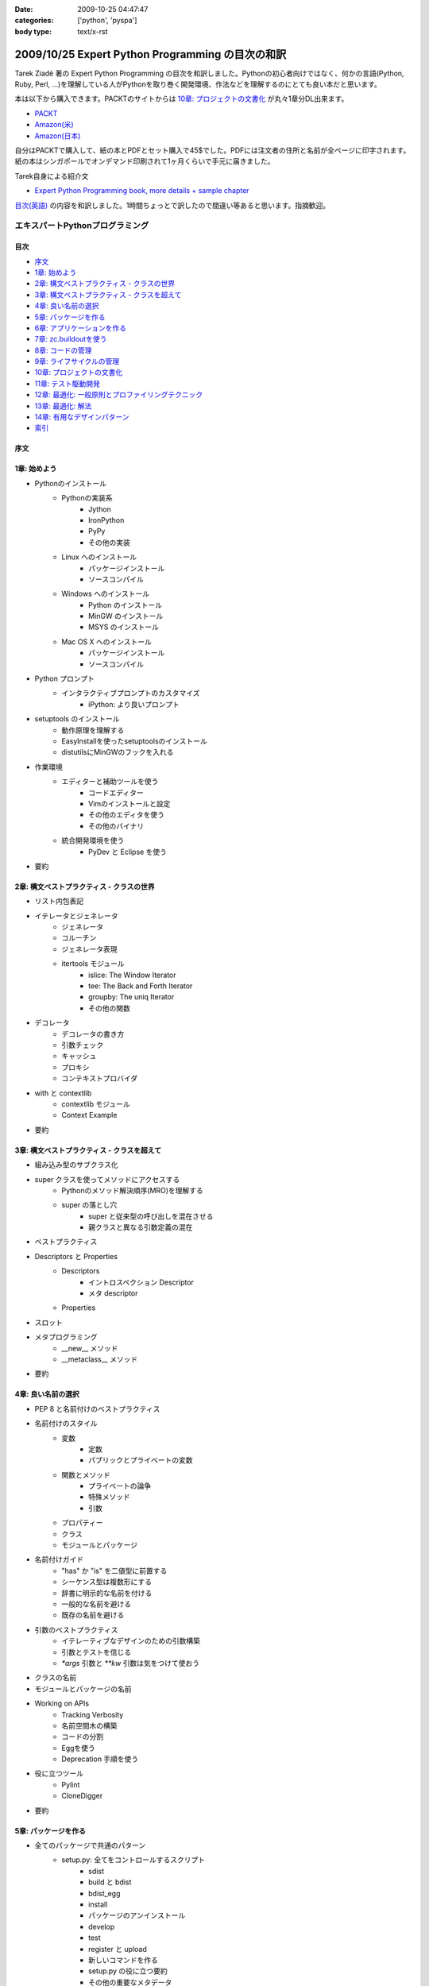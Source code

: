 :date: 2009-10-25 04:47:47
:categories: ['python', 'pyspa']
:body type: text/x-rst

=================================================
2009/10/25 Expert Python Programming の目次の和訳
=================================================

Tarek Ziadé 著の Expert Python Programming の目次を和訳しました。Pythonの初心者向けではなく、何かの言語(Python, Ruby, Perl, ...)を理解している人がPythonを取り巻く開発環境、作法などを理解するのにとても良い本だと思います。

本は以下から購入できます。PACKTのサイトからは `10章: プロジェクトの文書化`_ が丸々1章分DL出来ます。

* `PACKT <http://www.packtpub.com/expert-python-programming/book>`_
* `Amazon(米) <http://www.amazon.com/dp/184719494X/freiaweb-22/>`_
* `Amazon(日本) <http://www.amazon.co.jp/dp/184719494X/freiaweb-22/>`_

自分はPACKTで購入して、紙の本とPDFとセット購入で45$でした。PDFには注文者の住所と名前が全ページに印字されます。紙の本はシンガポールでオンデマンド印刷されて1ヶ月くらいで手元に届きました。


Tarek自身による紹介文

* `Expert Python Programming book, more details + sample chapter <http://tarekziade.wordpress.com/2008/09/24/expert-python-programming-book-more-details-sample-chapter/>`_

`目次(英語) <http://www.packtpub.com/view_popup/page/expert-python-programming-table-of-contents>`_ の内容を和訳しました。1時間ちょっとで訳したので間違い等あると思います。指摘歓迎。


エキスパートPythonプログラミング
=================================

目次
-----

* `序文`_
* `1章: 始めよう`_
* `2章: 構文ベストプラクティス - クラスの世界`_
* `3章: 構文ベストプラクティス - クラスを超えて`_
* `4章: 良い名前の選択`_
* `5章: パッケージを作る`_
* `6章: アプリケーションを作る`_
* `7章: zc.buildoutを使う`_
* `8章: コードの管理`_
* `9章: ライフサイクルの管理`_
* `10章: プロジェクトの文書化`_
* `11章: テスト駆動開発`_
* `12章: 最適化: 一般原則とプロファイリングテクニック`_
* `13章: 最適化: 解法`_
* `14章: 有用なデザインパターン`_
* `索引`_

序文
-----

1章: 始めよう
--------------

* Pythonのインストール
      * Pythonの実装系
            * Jython
            * IronPython
            * PyPy
            * その他の実装
      * Linux へのインストール
            * パッケージインストール
            * ソースコンパイル
      * Windows へのインストール
            * Python のインストール
            * MinGW のインストール
            * MSYS のインストール
      * Mac OS X へのインストール
            * パッケージインストール
            * ソースコンパイル
* Python プロンプト
      * インタラクティブプロンプトのカスタマイズ
            * iPython: より良いプロンプト
* setuptools のインストール
      * 動作原理を理解する
      * EasyInstallを使ったsetuptoolsのインストール
      * distutilsにMinGWのフックを入れる
* 作業環境
      * エディターと補助ツールを使う
            * コードエディター
            * Vimのインストールと設定
            * その他のエディタを使う
            * その他のバイナリ
      * 統合開発環境を使う
            * PyDev と Eclipse を使う
* 要約


2章: 構文ベストプラクティス - クラスの世界
-------------------------------------------
* リスト内包表記
* イテレータとジェネレータ
      * ジェネレータ
      * コルーチン
      * ジェネレータ表現
      * itertools モジュール
            * islice: The Window Iterator
            * tee: The Back and Forth Iterator
            * groupby: The uniq Iterator
            * その他の関数
* デコレータ
      * デコレータの書き方
      * 引数チェック
      * キャッシュ
      * プロキシ
      * コンテキストプロバイダ
* with と contextlib
      * contextlib モジュール
      * Context Example
* 要約


3章: 構文ベストプラクティス - クラスを超えて
---------------------------------------------
* 組み込み型のサブクラス化
* super クラスを使ってメソッドにアクセスする
      * Pythonのメソッド解決順序(MRO)を理解する
      * super の落とし穴
            * super と従来型の呼び出しを混在させる
            * 親クラスと異なる引数定義の混在
* ベストプラクティス
* Descriptors と Properties
      * Descriptors
            * イントロスペクション Descriptor
            * メタ descriptor
      * Properties
* スロット
* メタプログラミング
      * __new__ メソッド
      * __metaclass__ メソッド
* 要約


4章: 良い名前の選択
--------------------
* PEP 8 と名前付けのベストプラクティス
* 名前付けのスタイル
      * 変数
            * 定数
            * パブリックとプライベートの変数
      * 関数とメソッド
            * プライベートの論争
            * 特殊メソッド
            * 引数
      * プロパティー
      * クラス
      * モジュールとパッケージ
* 名前付けガイド
      * "has" か "is" を二値型に前置する
      * シーケンス型は複数形にする
      * 辞書に明示的な名前を付ける
      * 一般的な名前を避ける
      * 既存の名前を避ける
* 引数のベストプラクティス
      * イテレーティブなデザインのための引数構築
      * 引数とテストを信じる
      * `*args` 引数と `**kw` 引数は気をつけて使おう
* クラスの名前
* モジュールとパッケージの名前
* Working on APIs
      * Tracking Verbosity
      * 名前空間木の構築
      * コードの分割
      * Eggを使う
      * Deprecation 手順を使う
* 役に立つツール
      * Pylint
      * CloneDigger
* 要約


5章: パッケージを作る
------------------------
* 全てのパッケージで共通のパターン
      * setup.py: 全てをコントロールするスクリプト
            * sdist
            * build と bdist
            * bdist_egg
            * install
            * パッケージのアンインストール
            * develop
            * test
            * register と upload
            * 新しいコマンドを作る
            * setup.py の役に立つ要約
            * その他の重要なメタデータ
* テンプレートベースのアプローチ
      * Python Paste
      * テンプレートを作る
* パッケージのテンプレートを作る
* 開発サイクル
* 要約


6章: アプリケーションを作る
----------------------------
* Atomisator: 導入
* 全体像
* 開発環境
      * テストランナーを追加する
      * パッケージ構造を追加する
* パッケージを書く
      * atomisator.parser
            * 最初のパッケージを作る
            * 最初のdoctestを作る
            * テスト環境を構築する
            * コードを書く
      * atomisator.db
            * SQLAlchemy
            * APIを提供する
      * atomisator.feed
      * atomisator.main
* Atomisator を配布する
* パッケージの依存関係
* 要約


7章: zc.buildoutを使う
-----------------------
* zc.buildout の哲学
      * ファイル構造を調整する
            * 最小の設定ファイル
            * [buildout] セクションのオプション
      * buildout コマンド
      * レシピ
            * 重要なレシピ
            * レシピを作る
      * Atomisator buildout 環境
            * buildout フォルダ構造
      * さらに先へ
* リリースとと配布
      * パッケージをリリースする
      * リリース設定ファイルを追加する
      * アプリケーションのビルドとリリース
* 要約


8章: コードの管理
------------------
* バージョン管理システム
      * 中央集中型システム
      * 分散システム
            * 分散の戦略
      * 中央集中か、分散か?
      * Mercurial
      * Mercurial でプロジェクトを管理する
            * 専用フォルダのセットアップ
            * hgwebdir の設定
            * Apache の設定
            * 認証の設定
            * クライアントの設定
* 常時結合
      * Buildbot
            * Buildbotのインストール
            * Buildbot と Mercurial のフック
            * Apache と Buildbot のフック
* 要約


9章: ライフサイクルの管理
--------------------------
* 異なるアプローチ
      * ウォーターフォール開発モデル
      * スパイラル開発モデル
      * 漸進型開発モデル
* ライフサイクルの定義
      * プランニング
      * 開発
      * 総合デバッグ
      * リリース
* トラッキングシステム設定
      * Trac
            * インストール
            * Apache 設定
            * アクセス許可設定
      * Trac でのプロジェクトライフサイクル
            * プランニング
            * 開発
            * クリーニング
            * リリース
* 要約


10章: プロジェクトの文書化
---------------------------
* テクニカルライティングの7つのルール
      * 2ステップで書く
      * Target the Readership
      * シンプルなスタイルを使う
      * 情報の範囲を制限する
      * 現実的なコード例を使う
      * 必要十分なアプローチを使う
      * テンプレートを使う
* reStructuredText 入門
      * セクション構造
      * リスト
      * インラインマークアップ
      * リテラルブロック
      * リンク
* ドキュメントをビルドする
      * 書類をビルドする
            * デザイン
            * 使い方
            * 手順
* 書類を作成する
      * Building the Landscape
            * プロデューサーのレイアウト
            * カスタマーのレイアウト
* 要約


11章: テスト駆動開発
---------------------
* テストをしていない人へ
      * テスト駆動開発の原則
            * ソフトウェアの退行を防ぐ
            * コードの品質を上げる
            * 最良の開発者ドキュメントを提供する
            * 強健なコードを素早く生産する
      * どんなテストがありますか?
            * 受け入れテスト
            * ユニットテスト
            * Python の標準テストツール
* テストをしている人へ
      * ユニットテストの落とし穴
      * ユニットテストの置き換え
            * nose
            * py.test
      * フェイクとモック
            * フェイクを構築する
            * モックを使う
      * ドキュメント駆動開発
            * ストーリーを書く
* 要約


12章: 最適化: 一般原則とプロファイリングテクニック
---------------------------------------------------
* 最適化の3つのルール
      * まず動くように作る
      * ユーザー視点で動くようにする
      * コードの可読性(とメンテナンス性)を維持する
* 最適化戦略
      * 他の原因を見つける
      * ハードウェアをスケールする
      * 速度テストを書く
* ボトルネックを見つける
      * CPU使用率のプロファイルを取る
            * Macro-Profiling
            * Micro-Profiling
            * Pystoneで計測する
      * メモリ使用率のプロファイルを取る
            * Pythonがメモリをどのように使うか
            * メモリのプロファイルを取る
      * ネットワーク使用率のプロファイルを取る
* 要約


13章: 最適化: 解法
-------------------
* 複雑さを縮小する
      * Measuring Cyclomatic Complexity
      * Big-O 表記を計測する
      * シンプルにする
            * リストの探索
            * Listの代わりにSetを使う
            * 外部呼び出しをやめ、仕事量を減らす
            * コレクション型を使う
* マルチスレッドを使う
      * マルチスレッディングとは?
      * Pythonはスレッドをどのように使うか
      * スレッドをいつ使うべきか?
            * Building Responsive Interfaces
            * Delegating Work
            * マルチユーザーアプリケーション
            * シンプルな例
* マルチプロセスを使う
      * Pyprocessing
* キャッシュを使う
      * Deterministic Caching
      * Non-Deterministic Caching
      * Pro-Active Caching
      * Memcached
* 要約


14章: 有用なデザインパターン
-----------------------------
* 生成パターン
      * Singleton
* 構造パターン
      * Adapter
            * Interfaces
      * Proxy
      * Facade
* 振る舞いパターン
      * Observer
      * Visitor
      * Template
* 要約


索引
-----


.. :extend type: text/html
.. :extend:


.. :comments:
.. :comment id: 2009-10-26.2634175742
.. :title: Re:Expert Python Programming の目次の和訳
.. :author: methane
.. :date: 2009-10-26 21:14:30
.. :email: 
.. :url: 
.. :body:
.. 「テストする、テストしない」は、「テストをしていない人へ、テストをしている人へ」が良いかなーと思いました。
.. 
.. :comments:
.. :comment id: 2009-10-27.4387341573
.. :title: Re:Expert Python Programming の目次の和訳
.. :author: t2y
.. :date: 2009-10-27 01:44:05
.. :email: 
.. :url: http://d.hatena.ne.jp/t2y-1979/
.. :body:
.. Tarek さんに和訳したいと交渉していたのですが、出版社の編集者さんの同意が得られずに断念しました。残念です。
.. 
.. :comments:
.. :comment id: 2009-10-27.0969909552
.. :title: Re:Expert Python Programming の目次の和訳
.. :author: しみずかわ
.. :date: 2009-10-27 10:14:59
.. :email: 
.. :url: 
.. :body:
.. > methane
.. 
.. ありがとうございます。修正しました。他にもいくつか和訳化しました(3章とか)。
.. 
.. > t2y
.. 
.. な、なんだってー！
.. 
.. 
.. :comments:
.. :comment id: 2009-11-05.7267967702
.. :title: Re:Expert Python Programming の目次の和訳
.. :author: しみずかわ
.. :date: 2009-11-05 12:45:34
.. :email: 
.. :url: 
.. :body:
.. >> Tarek さんに和訳したいと交渉していたのですが、出版社の編集者さんの同意が得られずに断念しました。
.. >な、なんだってー！
.. 
.. 上記の続報。
.. ・t2yに聞いたところ、同意が得られないというか、返事がなかったそうです。
.. ・別口で、日本の某編集者さんがPACKTの編集者さんと話をしていて、微妙に前進中。
.. 
.. 
.. :comments:
.. :comment id: 2010-01-23.2593967830
.. :title: 現在翻訳中！
.. :author: しみずかわ
.. :date: 2010-01-23 11:37:39
.. :email: 
.. :url: 
.. :body:
.. 現在、「エキスパートPythonプログラミン（仮）」として出版に向けて数名で翻訳中です！
.. 
.. :comments:
.. :comment id: 2010-05-22.0013879531
.. :title: 2010/5/31発売！
.. :author: しみずかわ
.. :date: 2010-05-22 13:20:01
.. :email: 
.. :url: 
.. :body:
.. 「エキスパートPythonプログラミング」2010/5/31発売です！ http://www.freia.jp/taka/blog/717
.. 
